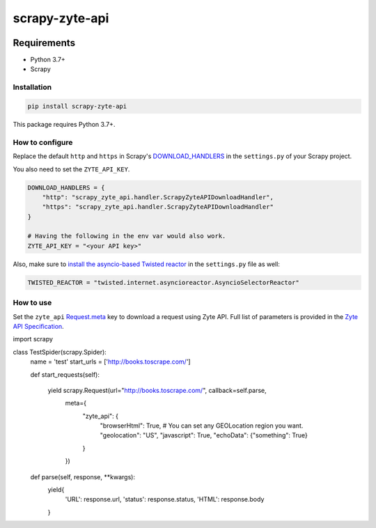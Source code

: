 ===============
scrapy-zyte-api
===============

.. image:: https://img.shields.io/pypi/v/scrapy-zyte-api.svg
   :target: https://pypi.python.org/pypi/scrapy-zyte-api
   :alt: PyPI Version

.. image:: https://img.shields.io/pypi/pyversions/scrapy-zyte-api.svg
   :target: https://pypi.python.org/pypi/scrapy-zyte-api
   :alt: Supported Python Versions

.. image:: https://github.com/scrapy-plugins/scrapy-zyte-api/actions/workflows/test.yml/badge.svg
   :target: https://github.com/scrapy-plugins/scrapy-zyte-api/actions/workflows/test.yml
   :alt: Automated tests

.. image:: https://codecov.io/github/scrapinghub/scrapy-zyte-api/coverage.svg?branch=master
   :target: https://codecov.io/gh/scrapinghub/scrapy-zyte-api
   :alt: Coverage report

Requirements
============

* Python 3.7+
* Scrapy

Installation
------------

.. code-block::

    pip install scrapy-zyte-api

This package requires Python 3.7+.

How to configure
----------------

Replace the default ``http`` and ``https`` in Scrapy's
`DOWNLOAD_HANDLERS <https://docs.scrapy.org/en/latest/topics/settings.html>`_
in the ``settings.py`` of your Scrapy project.

You also need to set the ``ZYTE_API_KEY``.

.. code-block:: python

    DOWNLOAD_HANDLERS = {
        "http": "scrapy_zyte_api.handler.ScrapyZyteAPIDownloadHandler",
        "https": "scrapy_zyte_api.handler.ScrapyZyteAPIDownloadHandler"
    }

    # Having the following in the env var would also work.
    ZYTE_API_KEY = "<your API key>"

Also, make sure to `install the asyncio-based Twisted reactor
<https://docs.scrapy.org/en/latest/topics/asyncio.html#installing-the-asyncio-reactor)>`_
in the ``settings.py`` file as well:

.. code-block:: python

    TWISTED_REACTOR = "twisted.internet.asyncioreactor.AsyncioSelectorReactor"

How to use
----------

Set the ``zyte_api`` `Request.meta
<https://docs.scrapy.org/en/latest/topics/request-response.html#scrapy.http.Request.meta>`_
key to download a request using Zyte API. Full list of parameters is provided in the
`Zyte API Specification <https://docs.zyte.com/zyte-api/openapi.html#zyte-openapi-spec>`_.

.. code-block:: python

import scrapy

class TestSpider(scrapy.Spider):
    name = 'test'
    start_urls = ['http://books.toscrape.com/']

    def start_requests(self):

            yield scrapy.Request(url="http://books.toscrape.com/", callback=self.parse,
                                 meta={
                                     "zyte_api": {
                                         "browserHtml": True,
                                         # You can set any GEOLocation region you want.
                                         "geolocation": "US",
                                         "javascript": True,
                                         "echoData": {"something": True}
                                     }
                                 })

    def parse(self, response, **kwargs):
        yield{
            'URL': response.url,
            'status': response.status,
            'HTML': response.body
        }
